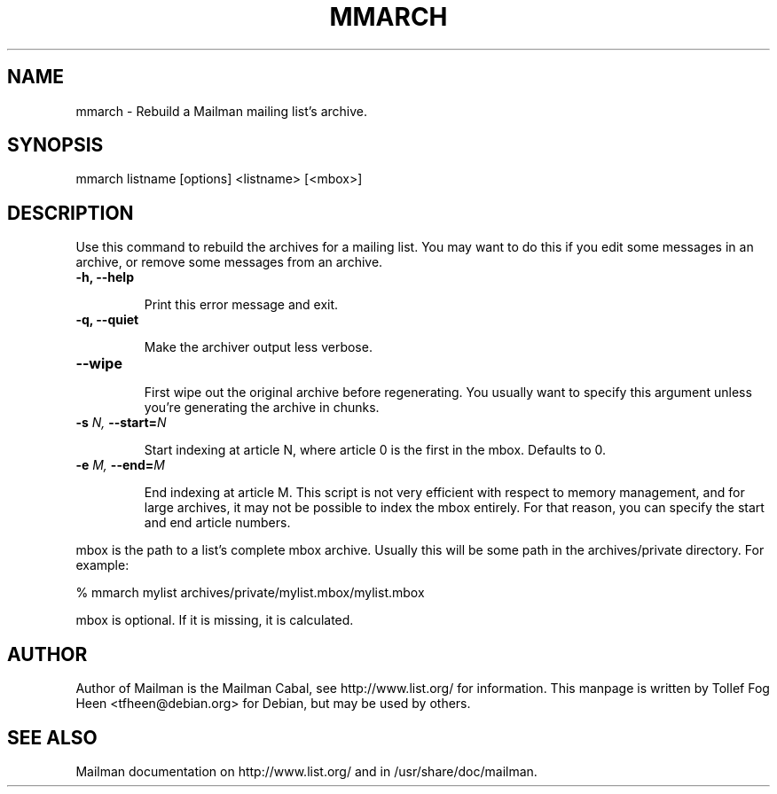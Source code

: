 .TH MMARCH 8 2007-07-14
.SH NAME
mmarch \- Rebuild a Mailman mailing list's archive.

.SH SYNOPSIS
mmarch listname [options] <listname> [<mbox>]

.SH DESCRIPTION

Use this command to rebuild the archives for a mailing list.  You may want to
do this if you edit some messages in an archive, or remove some messages from
an archive.

.TP
\fB\-h\fB, \fB\-\-\fBhelp\fB

Print this error message and exit.

.TP
\fB\-q\fB, \fB\-\-\fBquiet\fB

Make the archiver output less verbose.

.TP
\fB\-\-\fBwipe\fB

First wipe out the original archive before regenerating.  You usually
want to specify this argument unless you're generating the archive in
chunks.

.TP
\fB\-s\fB \fIN\fI, \fB\-\-\fBstart=\fB\fIN\fI

Start indexing at article N, where article 0 is the first in the mbox.
Defaults to 0.

.TP
\fB\-e\fB \fIM\fI, \fB\-\-\fBend=\fB\fIM\fI

End indexing at article M.  This script is not very efficient with
respect to memory management, and for large archives, it may not be
possible to index the mbox entirely.  For that reason, you can specify
the start and end article numbers.

.PP
mbox is the path to a list's complete mbox archive.  Usually this will 
be some path in the archives/private directory.  For example:

% mmarch mylist archives/private/mylist.mbox/mylist.mbox

mbox is optional.  If it is missing, it is calculated.

.SH AUTHOR
Author of Mailman is the Mailman Cabal, see http://www.list.org/ for
information. This manpage is written by Tollef Fog Heen
<tfheen@debian.org> for Debian, but may be used by others.

.SH SEE ALSO
Mailman documentation on http://www.list.org/ and in
/usr/share/doc/mailman.
